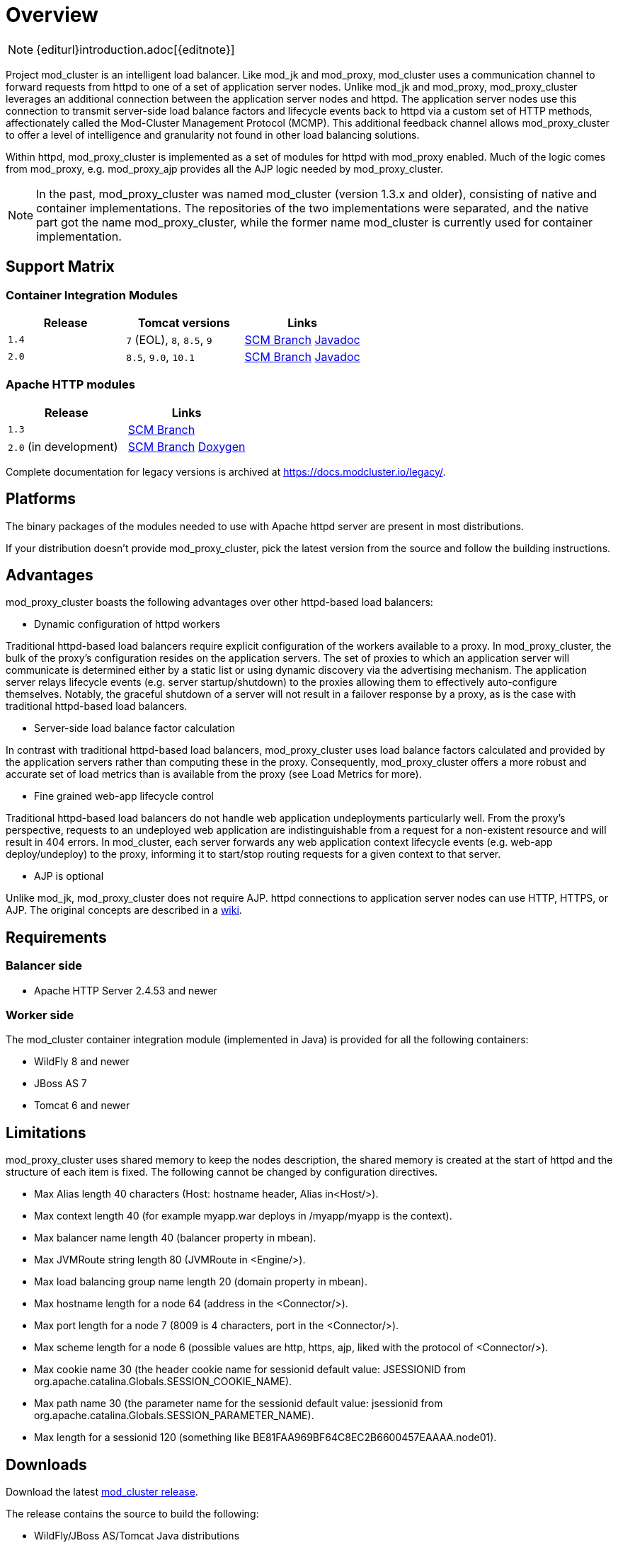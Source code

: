 [[overview]]
= Overview

NOTE: {editurl}introduction.adoc[{editnote}]

Project mod_cluster is an intelligent load balancer. Like mod_jk and
mod_proxy, mod_cluster uses a communication channel to forward
requests from httpd to one of a set of application server nodes. Unlike
mod_jk and mod_proxy, mod_proxy_cluster leverages an additional connection
between the application server nodes and httpd. The application server
nodes use this connection to transmit server-side load balance factors
and lifecycle events back to httpd via a custom set of HTTP methods,
affectionately called the Mod-Cluster Management Protocol (MCMP). This
additional feedback channel allows mod_proxy_cluster to offer a level of
intelligence and granularity not found in other load balancing
solutions.

Within httpd, mod_proxy_cluster is implemented as a set of modules for httpd
with mod_proxy enabled. Much of the logic comes from mod_proxy, e.g.
mod_proxy_ajp provides all the AJP logic needed by mod_proxy_cluster.

NOTE: In the past, mod_proxy_cluster was named mod_cluster (version 1.3.x and older),
consisting of native and container implementations. The repositories of the two
implementations were separated, and the native part got the name mod_proxy_cluster, while
the former name mod_cluster is currently used for container implementation.

[[support-matrix]]
== Support Matrix

=== Container Integration Modules

|===
| Release | Tomcat versions | Links

| `1.4` | `7` (EOL), `8`, `8.5`, `9` | https://github.com/modcluster/mod_cluster/tree/1.4.x[SCM Branch] https://docs.modcluster.io/apidocs/1.4/[Javadoc]
| `2.0` | `8.5`, `9.0`, `10.1` | https://github.com/modcluster/mod_cluster/tree/main[SCM Branch] https://docs.modcluster.io/apidocs/2.0/[Javadoc]
|===

=== Apache HTTP modules

|===
| Release | Links

| `1.3` | https://github.com/modcluster/mod_cluster/tree/1.3.x[SCM Branch]
| `2.0` (in development) | https://github.com/modcluster/mod_proxy_cluster/tree/main[SCM Branch] https://docs.modcluster.io/apidocs/mpc-2.0/[Doxygen]
|===

Complete documentation for legacy versions is archived at https://docs.modcluster.io/legacy/.

[[platforms]]
== Platforms

The binary packages of the modules needed to use with Apache httpd server are present in most distributions.

If your distribution doesn't provide mod_proxy_cluster, pick the latest version from the source and follow
the building instructions.

[[advantages]]
== Advantages
mod_proxy_cluster boasts the following advantages over other httpd-based load balancers:

* Dynamic configuration of httpd workers

Traditional httpd-based load balancers require explicit configuration of the workers available to a proxy.
In mod_proxy_cluster, the bulk of the proxy's configuration resides on the application servers. The set of
proxies to which an application server will communicate is determined either by a static list or using dynamic
discovery via the advertising mechanism. The application server relays lifecycle events (e.g. server startup/shutdown)
to the proxies allowing them to effectively auto-configure themselves. Notably, the graceful shutdown of a server
will not result in a failover response by a proxy, as is the case with traditional httpd-based load balancers.

* Server-side load balance factor calculation

In contrast with traditional httpd-based load balancers, mod_proxy_cluster uses load balance factors calculated and
provided by the application servers rather than computing these in the proxy. Consequently, mod_proxy_cluster offers
a more robust and accurate set of load metrics than is available from the proxy (see Load Metrics for more).

* Fine grained web-app lifecycle control

Traditional httpd-based load balancers do not handle web application undeployments particularly well. From the proxy's
perspective, requests to an undeployed web application are indistinguishable from a request for a non-existent
resource and will result in 404 errors. In mod_cluster, each server forwards any web application context lifecycle
events (e.g. web-app deploy/undeploy) to the proxy, informing it to start/stop routing requests for a given context to
that server.

* AJP is optional

Unlike mod_jk, mod_proxy_cluster does not require AJP. httpd connections to application server nodes can use HTTP, HTTPS, or AJP.
The original concepts are described in a http://www.jboss.org/community/docs/DOC-11431[wiki].

// TODO: migrate and merge this guide into this documentation - https://developer.jboss.org/docs/DOC-11431 - tracker https://github.com/modcluster/docs.modcluster.io/issues/61

== Requirements

=== Balancer side

* Apache HTTP Server 2.4.53 and newer

=== Worker side

The mod_cluster container integration module (implemented in Java) is provided for all the following containers:

* WildFly 8 and newer
* JBoss AS 7
* Tomcat 6 and newer

// TODO: add a support matrix version/containers/etc - https://github.com/modcluster/docs.modcluster.io/issues/115

== Limitations

mod_proxy_cluster uses shared memory to keep the nodes description, the shared memory is created at the start of httpd and
the structure of each item is fixed. The following cannot be changed by configuration directives.

* Max Alias length 40 characters (Host: hostname header, Alias in&lt;Host/&gt;).
* Max context length 40 (for example myapp.war deploys in /myapp/myapp is the context).
* Max balancer name length 40 (balancer property in mbean).
* Max JVMRoute string length 80 (JVMRoute in &lt;Engine/&gt;).
* Max load balancing group name length 20 (domain property in mbean).
* Max hostname length for a node 64 (address in the &lt;Connector/&gt;).
* Max port length for a node 7 (8009 is 4 characters, port in the &lt;Connector/&gt;).
* Max scheme length for a node 6 (possible values are http, https, ajp, liked with the protocol of &lt;Connector/&gt;).
* Max cookie name 30 (the header cookie name for sessionid default value: JSESSIONID from org.apache.catalina.Globals.SESSION_COOKIE_NAME).
* Max path name 30 (the parameter name for the sessionid default value: jsessionid from org.apache.catalina.Globals.SESSION_PARAMETER_NAME).
* Max length for a sessionid 120 (something like BE81FAA969BF64C8EC2B6600457EAAAA.node01).

== Downloads

Download the latest https://modcluster.io/downloads/[mod_cluster release].

The release contains the source to build the following:

* WildFly/JBoss AS/Tomcat Java distributions

The native part is developed in https://github.com/modcluster/mod_proxy_cluster (with 1.3.x version and older
available in the original repository https://github.com/modcluster/mod_cluster/tree/1.3.x).
The native part is compatible with the 2.0.x and 1.4.x branches of mod_cluster

Alternatively, you can build from source using the https://github.com/modcluster/mod_cluster[mod_cluster git repository]
and https://github.com/modcluster/mod_proxy_cluster[mod_proxy_cluster git repository].

== Configuration

If you want to skip the details and just set up a minimal working
installation of mod_cluster, see the link:#quick-start-guide[Quick Start Guide].

* Configuring link:#httpd[balancer]
* Configuring link:#container-integration-configuration[workers]

[[migration]]
== Migration from mod_jk or mod_proxy

Migrating from mod_jk or mod_proxy is fairly straightforward. In general, much of the configuration previously
found in `httpd.conf` is now defined in the application server worker nodes.

* Migrating from link:#migration-from-mod_jk[mod_jk]
* Migrating from link:#migration-from-mod_proxy[mod_proxy]

== SSL support

Both the request connections between httpd and the application server nodes, and the feedback channel
between the nodes and httpd can be secured. The former is achieved via the mod_proxy_https module and a corresponding
ssl-enabled HTTP connector in JBoss Web or Undertow. The latter requires the link:#using-ssl-in-mod_cluster[mod_ssl
module] and link:#ssl-configuration[explicit configuration in WildFly/JBoss AS/Web/Undertow].

mod_cluster contains mod_ssl, therefore the warning (copied from OpenSSL https://www.openssl.org/[web site]).

WARNING: Strong cryptography: Please remember that export/import and/or use of strong cryptography software, providing
cryptography hooks, or even just communicating technical details about cryptography software is illegal in some parts
of the world. So when you import this package to your country, re-distribute it from there or even just email technical
suggestions or even source patches to the authors or other people you are strongly advised to pay close attention to
any laws or regulations which apply to you. The authors of openssl are not liable for any violations you make here. So
be careful, it is your responsibility.

